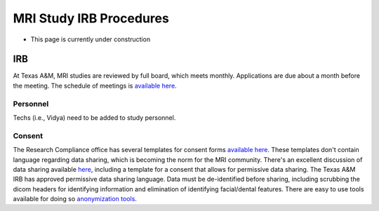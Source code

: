 ------------------------
MRI Study IRB Procedures
------------------------
* This page is currently under construction

IRB
===
At Texas A&M, MRI studies are reviewed by full board, which meets monthly. Applications are due about a month before the meeting. The schedule of meetings is `available here <https://vpr.tamu.edu/compliance/rcc/irb/schedule>`_.

Personnel
---------
Techs (i.e., Vidya) need to be added to study personnel. 

Consent
-------
The Research Compliance office has several templates for consent forms `available here <http://rcb.tamu.edu/humansubjects/forms/templates>`_. These templates don't contain language regarding data sharing, which is becoming the norm for the MRI community. There's an excellent discussion of data sharing available `here <https://open-brain-consent.readthedocs.io/en/latest/>`_, including a template for a consent that allows for permissive data sharing. The Texas A&M IRB has approved permissive data sharing language. Data must be de-identified before sharing, including scrubbing the dicom headers for identifying information and elimination of identifying facial/dental features. There are easy to use tools available for doing so `anonymization tools <https://open-brain-consent.readthedocs.io/en/latest/anon_tools.html>`_.

